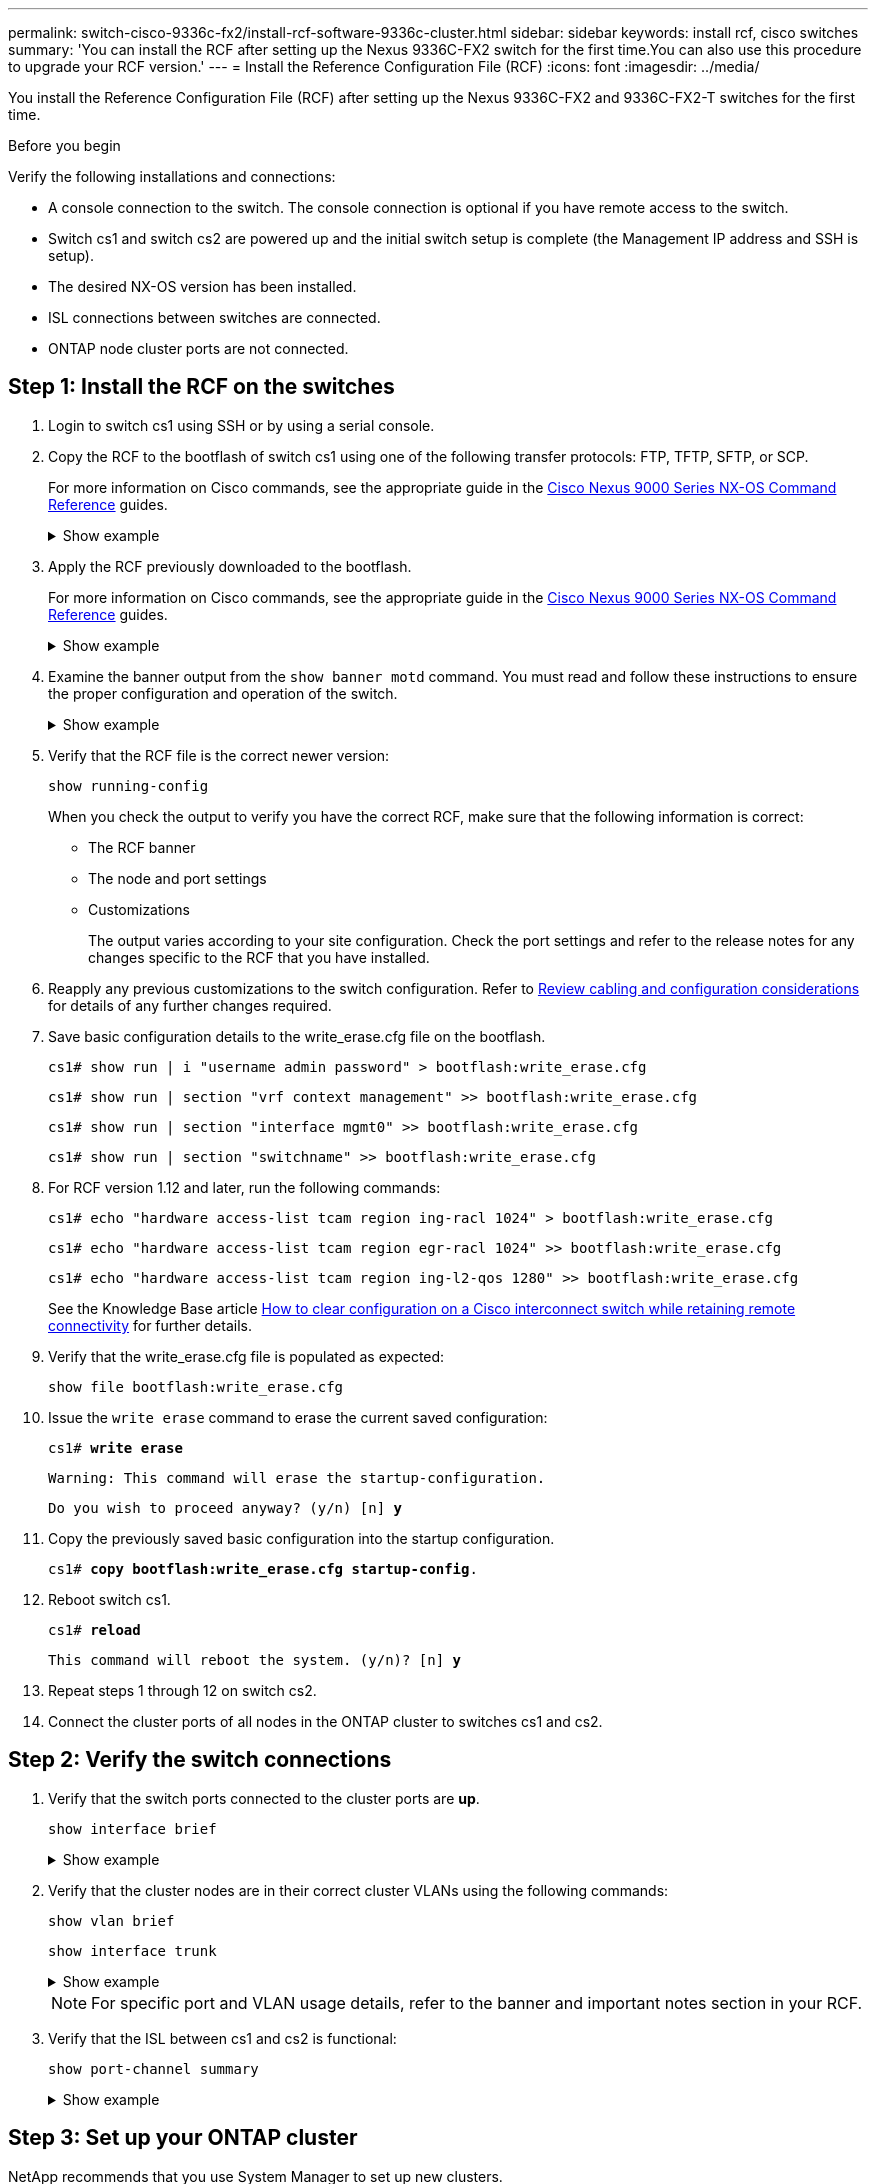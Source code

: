 ---
permalink: switch-cisco-9336c-fx2/install-rcf-software-9336c-cluster.html
sidebar: sidebar
keywords: install rcf, cisco switches
summary: 'You can install the RCF after setting up the Nexus 9336C-FX2 switch for the first time.You can also use this procedure to upgrade your RCF version.'
---
= Install the Reference Configuration File (RCF)
:icons: font
:imagesdir: ../media/

[.lead]
You install the Reference Configuration File (RCF) after setting up the Nexus 9336C-FX2 and 9336C-FX2-T switches for the first time.

.Before you begin

Verify the following installations and connections:

* A console connection to the switch. The console connection is optional if you have remote access to the switch.
* Switch cs1 and switch cs2 are powered up and the initial switch setup is complete (the Management IP address and SSH is setup).
* The desired NX-OS version has been installed.  
* ISL connections between switches are connected. 
* ONTAP node cluster ports are not connected.

== Step 1: Install the RCF on the switches

. Login to switch cs1 using SSH or by using a serial console.

. Copy the RCF to the bootflash of switch cs1 using one of the following transfer protocols: FTP, TFTP, SFTP, or SCP. 
+
For more information on Cisco commands, see the appropriate guide in the https://www.cisco.com/c/en/us/support/switches/nexus-9336c-fx2-switch/model.html#CommandReferences[Cisco Nexus 9000 Series NX-OS Command Reference^] guides.
+
.Show example 
[%collapsible]
====
This example shows TFTP being used to copy an RCF to the bootflash on switch cs1:

[subs=+quotes]
----
cs1# *copy tftp: bootflash: vrf management*
Enter source filename: *Nexus_9336C_RCF_v1.6-Cluster-HA-Breakout.txt*
Enter hostname for the tftp server: *172.22.201.50*
Trying to connect to tftp server......Connection to Server Established.
TFTP get operation was successful
Copy complete, now saving to disk (please wait)...
----
====

. Apply the RCF previously downloaded to the bootflash.
+
For more information on Cisco commands, see the appropriate guide in the https://www.cisco.com/c/en/us/support/switches/nexus-9336c-fx2-switch/model.html#CommandReferences[Cisco Nexus 9000 Series NX-OS Command Reference^] guides.
+
.Show example 
[%collapsible]
====
This example shows the RCF file `Nexus_9336C_RCF_v1.6-Cluster-HA-Breakout.txt` being installed on switch cs1:

----
cs1# copy Nexus_9336C_RCF_v1.6-Cluster-HA-Breakout.txt running-config echo-commands
----
====
+
. Examine the banner output from the `show banner motd` command. You must read and follow these instructions to ensure the proper configuration and operation of the switch.
+
.Show example 
[%collapsible]
====
----
cs1# show banner motd

******************************************************************************
* NetApp Reference Configuration File (RCF)
*
* Switch   : Nexus N9K-C9336C-FX2
* Filename : Nexus_9336C_RCF_v1.6-Cluster-HA-Breakout.txt
* Date     : 10-23-2020
* Version  : v1.6
*
* Port Usage:
* Ports  1- 3: Breakout mode (4x10G) Intra-Cluster Ports, int e1/1/1-4, e1/2/1-4
, e1/3/1-4
* Ports  4- 6: Breakout mode (4x25G) Intra-Cluster/HA Ports, int e1/4/1-4, e1/5/
1-4, e1/6/1-4
* Ports  7-34: 40/100GbE Intra-Cluster/HA Ports, int e1/7-34
* Ports 35-36: Intra-Cluster ISL Ports, int e1/35-36
*
* Dynamic breakout commands:
* 10G: interface breakout module 1 port <range> map 10g-4x
* 25G: interface breakout module 1 port <range> map 25g-4x
*
* Undo breakout commands and return interfaces to 40/100G configuration in confi
g mode:
* no interface breakout module 1 port <range> map 10g-4x
* no interface breakout module 1 port <range> map 25g-4x
* interface Ethernet <interfaces taken out of breakout mode>
* inherit port-profile 40-100G
* priority-flow-control mode auto
* service-policy input HA
* exit
*
******************************************************************************
----
====

. Verify that the RCF file is the correct newer version: 
+
`show running-config`
+
When you check the output to verify you have the correct RCF, make sure that the following information is correct:

 ** The RCF banner
 ** The node and port settings
 ** Customizations
+
The output varies according to your site configuration. Check the port settings and refer to the release notes for any changes specific to the RCF that you have installed.

. Reapply any previous customizations to the switch configuration. Refer to link:cabling-considerations-9336c-fx2.html[Review cabling and configuration considerations] for details of any further changes required. 

. Save basic configuration details to the write_erase.cfg file on the bootflash.
+
`cs1# show run | i "username admin password" > bootflash:write_erase.cfg`
+
`cs1# show run | section "vrf context management" >> bootflash:write_erase.cfg`
+
`cs1# show run | section "interface mgmt0" >> bootflash:write_erase.cfg`
+
`cs1# show run | section "switchname" >> bootflash:write_erase.cfg`

. For RCF version 1.12 and later, run the following commands:
+
`cs1# echo "hardware access-list tcam region ing-racl 1024" > bootflash:write_erase.cfg`
+
`cs1# echo "hardware access-list tcam region egr-racl 1024" >> bootflash:write_erase.cfg`
+
`cs1# echo "hardware access-list tcam region ing-l2-qos 1280" >> bootflash:write_erase.cfg`
+
See the Knowledge Base article https://kb.netapp.com/on-prem/Switches/Cisco-KBs/How_to_clear_configuration_on_a_Cisco_interconnect_switch_while_retaining_remote_connectivity[How to clear configuration on a Cisco interconnect switch while retaining remote connectivity^] for further details.

. Verify that the write_erase.cfg file is populated as expected:
+
`show file bootflash:write_erase.cfg`

. Issue the `write erase` command to erase the current saved configuration:
+
`cs1# *write erase*`
+
`Warning: This command will erase the startup-configuration.`
+
`Do you wish to proceed anyway? (y/n)  [n] *y*`

. Copy the previously saved basic configuration into the startup configuration.
+
`cs1# *copy bootflash:write_erase.cfg startup-config*.`

. Reboot switch cs1. 
+
`cs1# *reload*`
+
`This command will reboot the system. (y/n)?  [n] *y*`  

. Repeat steps 1 through 12 on switch cs2.

. Connect the cluster ports of all nodes in the ONTAP cluster to switches cs1 and cs2.

== Step 2: Verify the switch connections

. Verify that the switch ports connected to the cluster ports are *up*.
+
`show interface brief`
+
.Show example 
[%collapsible]
====

[subs=+quotes]
----
cs1# *show interface brief | grep up*
.
.
Eth1/1/1      1       eth  access up      none                    10G(D) --
Eth1/1/2      1       eth  access up      none                    10G(D) --
Eth1/7        1       eth  trunk  up      none                   100G(D) --
Eth1/8        1       eth  trunk  up      none                   100G(D) --
.
.
----
====

. Verify that the cluster nodes are in their correct cluster VLANs using the following commands:
+
`show vlan brief`
+
`show interface trunk`
+
.Show example 
[%collapsible]
====

[subs=+quotes]
----
cs1# *show vlan brief*

VLAN Name                             Status    Ports
---- -------------------------------- --------- -------------------------------
1    default                          active    Po1, Eth1/1, Eth1/2, Eth1/3
                                                Eth1/4, Eth1/5, Eth1/6, Eth1/7
                                                Eth1/8, Eth1/35, Eth1/36
                                                Eth1/9/1, Eth1/9/2, Eth1/9/3
                                                Eth1/9/4, Eth1/10/1, Eth1/10/2
                                                Eth1/10/3, Eth1/10/4
17   VLAN0017                         active    Eth1/1, Eth1/2, Eth1/3, Eth1/4
                                                Eth1/5, Eth1/6, Eth1/7, Eth1/8
                                                Eth1/9/1, Eth1/9/2, Eth1/9/3
                                                Eth1/9/4, Eth1/10/1, Eth1/10/2
                                                Eth1/10/3, Eth1/10/4
18   VLAN0018                         active    Eth1/1, Eth1/2, Eth1/3, Eth1/4
                                                Eth1/5, Eth1/6, Eth1/7, Eth1/8
                                                Eth1/9/1, Eth1/9/2, Eth1/9/3
                                                Eth1/9/4, Eth1/10/1, Eth1/10/2
                                                Eth1/10/3, Eth1/10/4
31   VLAN0031                         active    Eth1/11, Eth1/12, Eth1/13
                                                Eth1/14, Eth1/15, Eth1/16
                                                Eth1/17, Eth1/18, Eth1/19
                                                Eth1/20, Eth1/21, Eth1/22
32   VLAN0032                         active    Eth1/23, Eth1/24, Eth1/25
                                                Eth1/26, Eth1/27, Eth1/28
                                                Eth1/29, Eth1/30, Eth1/31
                                                Eth1/32, Eth1/33, Eth1/34
33   VLAN0033                         active    Eth1/11, Eth1/12, Eth1/13
                                                Eth1/14, Eth1/15, Eth1/16
                                                Eth1/17, Eth1/18, Eth1/19
                                                Eth1/20, Eth1/21, Eth1/22
34   VLAN0034                         active    Eth1/23, Eth1/24, Eth1/25
                                                Eth1/26, Eth1/27, Eth1/28
                                                Eth1/29, Eth1/30, Eth1/31
                                                Eth1/32, Eth1/33, Eth1/34

cs1# *show interface trunk*

-----------------------------------------------------
Port          Native  Status        Port
              Vlan                  Channel
-----------------------------------------------------
Eth1/1        1       trunking      --
Eth1/2        1       trunking      --
Eth1/3        1       trunking      --
Eth1/4        1       trunking      --
Eth1/5        1       trunking      --
Eth1/6        1       trunking      --
Eth1/7        1       trunking      --
Eth1/8        1       trunking      --
Eth1/9/1      1       trunking      --
Eth1/9/2      1       trunking      --
Eth1/9/3      1       trunking      --
Eth1/9/4      1       trunking      --
Eth1/10/1     1       trunking      --
Eth1/10/2     1       trunking      --
Eth1/10/3     1       trunking      --
Eth1/10/4     1       trunking      --
Eth1/11       33      trunking      --
Eth1/12       33      trunking      --
Eth1/13       33      trunking      --
Eth1/14       33      trunking      --
Eth1/15       33      trunking      --
Eth1/16       33      trunking      --
Eth1/17       33      trunking      --
Eth1/18       33      trunking      --
Eth1/19       33      trunking      --
Eth1/20       33      trunking      --
Eth1/21       33      trunking      --
Eth1/22       33      trunking      --
Eth1/23       34      trunking      --
Eth1/24       34      trunking      --
Eth1/25       34      trunking      --
Eth1/26       34      trunking      --
Eth1/27       34      trunking      --
Eth1/28       34      trunking      --
Eth1/29       34      trunking      --
Eth1/30       34      trunking      --
Eth1/31       34      trunking      --
Eth1/32       34      trunking      --
Eth1/33       34      trunking      --
Eth1/34       34      trunking      --
Eth1/35       1       trnk-bndl     Po1
Eth1/36       1       trnk-bndl     Po1
Po1           1       trunking      --

------------------------------------------------------
Port          Vlans Allowed on Trunk
------------------------------------------------------
Eth1/1        1,17-18
Eth1/2        1,17-18
Eth1/3        1,17-18
Eth1/4        1,17-18
Eth1/5        1,17-18
Eth1/6        1,17-18
Eth1/7        1,17-18
Eth1/8        1,17-18
Eth1/9/1      1,17-18
Eth1/9/2      1,17-18
Eth1/9/3      1,17-18
Eth1/9/4      1,17-18
Eth1/10/1     1,17-18
Eth1/10/2     1,17-18
Eth1/10/3     1,17-18
Eth1/10/4     1,17-18
Eth1/11       31,33
Eth1/12       31,33
Eth1/13       31,33
Eth1/14       31,33
Eth1/15       31,33
Eth1/16       31,33
Eth1/17       31,33
Eth1/18       31,33
Eth1/19       31,33
Eth1/20       31,33
Eth1/21       31,33
Eth1/22       31,33
Eth1/23       32,34
Eth1/24       32,34
Eth1/25       32,34
Eth1/26       32,34
Eth1/27       32,34
Eth1/28       32,34
Eth1/29       32,34
Eth1/30       32,34
Eth1/31       32,34
Eth1/32       32,34
Eth1/33       32,34
Eth1/34       32,34
Eth1/35       1
Eth1/36       1
Po1           1
..
..
..
..
..
----
====
+
NOTE: For specific port and VLAN usage details, refer to the banner and important notes section in your RCF.

. Verify that the ISL between cs1 and cs2 is functional:
+
`show port-channel summary`
+
.Show example 
[%collapsible]
====

[subs=+quotes]
----
cs1# *show port-channel summary*
Flags:  D - Down        P - Up in port-channel (members)
        I - Individual  H - Hot-standby (LACP only)
        s - Suspended   r - Module-removed
        b - BFD Session Wait
        S - Switched    R - Routed
        U - Up (port-channel)
        p - Up in delay-lacp mode (member)
        M - Not in use. Min-links not met
--------------------------------------------------------------------------------
Group Port-       Type     Protocol  Member Ports      Channel
--------------------------------------------------------------------------------
1     Po1(SU)     Eth      LACP      Eth1/35(P)        Eth1/36(P)
cs1#
----
====

== Step 3: Set up your ONTAP cluster

NetApp recommends that you use System Manager to set up new clusters. 

System Manager provides a simple and easy workflow for cluster set up and configuration including assigning a node management IP address, initializing the cluster, creating a local tier, configuring protocols and provisioning initial storage.

Go to https://docs.netapp.com/us-en/ontap/task_configure_ontap.html[Configure ONTAP on a new cluster with System Manager] for setup instructions.

.What's next?

After you've installed the RCF, you link:configure-ssh-keys.html[verify the SSH configuration].

// Updated as part of Jackie's review for AFFFASDOC-216, 217, 2024-JUL-25
// Updates for AFFFASDOC-258, 2024-AUG-22
// Updates for GH issue #204. 2024-SEP-05
// Updates for GH issue #262, 2024-NOV-20
// Updates for AFFFASDOC-377, 2025-AUG-20
// AFFFASDOC-380, 2025-AUG-28